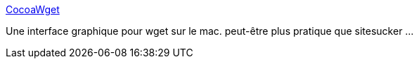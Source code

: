 :jbake-type: post
:jbake-status: published
:jbake-title: CocoaWget
:jbake-tags: freeware,macosx,software,web,_mois_mai,_année_2007
:jbake-date: 2007-05-02
:jbake-depth: ../
:jbake-uri: shaarli/1178119705000.adoc
:jbake-source: https://nicolas-delsaux.hd.free.fr/Shaarli?searchterm=http%3A%2F%2Fen.cocoawget.nobody.jp%2F&searchtags=freeware+macosx+software+web+_mois_mai+_ann%C3%A9e_2007
:jbake-style: shaarli

http://en.cocoawget.nobody.jp/[CocoaWget]

Une interface graphique pour wget sur le mac. peut-être plus pratique que sitesucker ...
